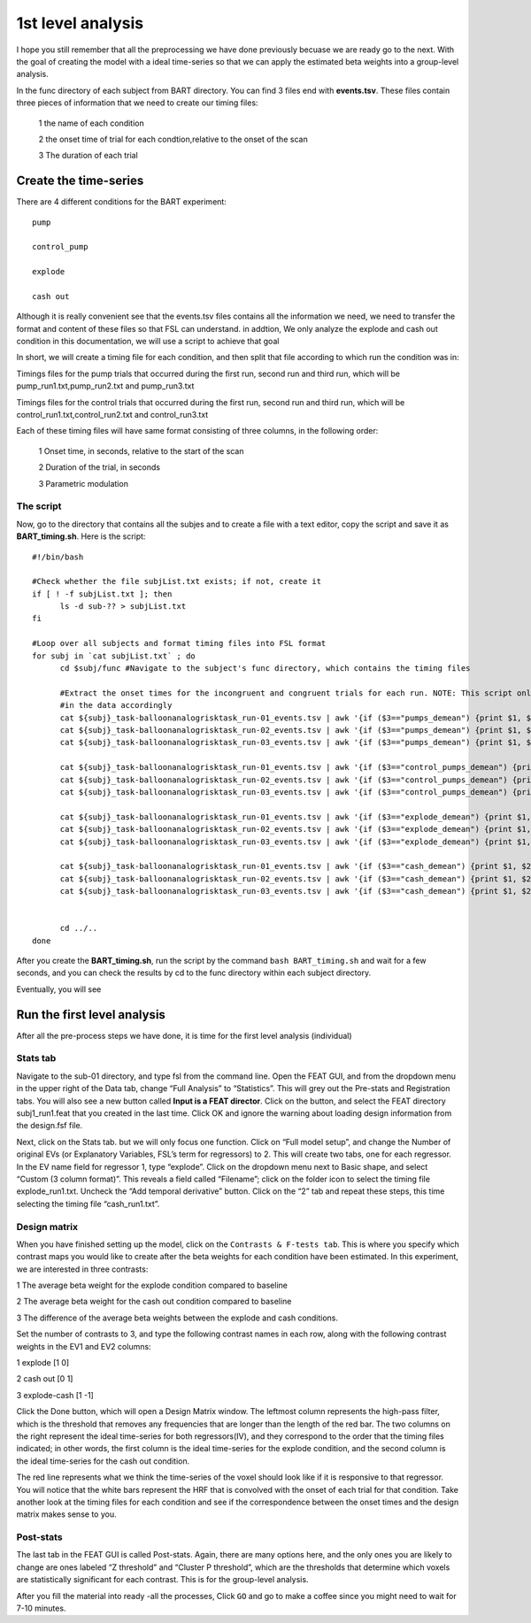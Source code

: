 1st level analysis
==================

I hope you still remember that all the preprocessing we have done previously becuase we are ready go to the next. With the goal of creating the model with a ideal time-series so that we can apply the 
estimated beta weights into a group-level analysis.

In the func directory of each subject from BART directory. You can find 3 files end with **events.tsv**. These files contain three pieces of information that we need to create our timing files:

  1 the name of each condition

  2 the onset time of trial for each condtion,relative to the onset of the scan

  3 The duration of each trial

.. image:: FSL_event.PNG

Create the time-series
^^^^^^^^^^^^^^^^^^^^^^

There are 4 different conditions for the BART experiment::

  pump

  control_pump

  explode                                                                                                                                                                                                          
 
  cash out

Although it is really convenient see that the events.tsv files contains all the information we need, we need to transfer the format and content of these files so that FSL can understand. in addtion, We 
only analyze the explode and cash out condition in this documentation,  we will use a script to achieve that goal 
 
In short, we will create a timing file for each condition, and then split that file according to which run the condition was in:

Timings files for the pump trials that occurred during the first run, second run and third run, which will be pump_run1.txt,pump_run2.txt and pump_run3.txt

Timings files for the control trials that occurred during the first run, second run and third run, which will be control_run1.txt,control_run2.txt and control_run3.txt

Each of these timing files will have same format consisting of three columns, in the following order:

  1 Onset time, in seconds, relative to the start of the scan

  2 Duration of the trial, in seconds

  3 Parametric modulation

The script
**********

Now, go to the directory that contains all the subjes and to create a file with a text editor, copy the script and save it as **BART_timing.sh**. Here is the script::

  #!/bin/bash

  #Check whether the file subjList.txt exists; if not, create it
  if [ ! -f subjList.txt ]; then
        ls -d sub-?? > subjList.txt
  fi

  #Loop over all subjects and format timing files into FSL format
  for subj in `cat subjList.txt` ; do
        cd $subj/func #Navigate to the subject's func directory, which contains the timing files

        #Extract the onset times for the incongruent and congruent trials for each run. NOTE: This script only extracts the trials in which the subject made a response, you can adjust the script to fit 
        #in the data accordingly
        cat ${subj}_task-balloonanalogrisktask_run-01_events.tsv | awk '{if ($3=="pumps_demean") {print $1, $2, "1"}}' > pump_run1.txt
        cat ${subj}_task-balloonanalogrisktask_run-02_events.tsv | awk '{if ($3=="pumps_demean") {print $1, $2, "1"}}' > pump_run2.txt
        cat ${subj}_task-balloonanalogrisktask_run-03_events.tsv | awk '{if ($3=="pumps_demean") {print $1, $2, "1"}}' > pump_run3.txt

        cat ${subj}_task-balloonanalogrisktask_run-01_events.tsv | awk '{if ($3=="control_pumps_demean") {print $1, $2, "1"}}' > control_run1.txt
        cat ${subj}_task-balloonanalogrisktask_run-02_events.tsv | awk '{if ($3=="control_pumps_demean") {print $1, $2, "1"}}' > control_run2.txt
        cat ${subj}_task-balloonanalogrisktask_run-03_events.tsv | awk '{if ($3=="control_pumps_demean") {print $1, $2, "1"}}' > control_run3.txt

        cat ${subj}_task-balloonanalogrisktask_run-01_events.tsv | awk '{if ($3=="explode_demean") {print $1, $2, "1"}}' > explode_run1.txt
        cat ${subj}_task-balloonanalogrisktask_run-02_events.tsv | awk '{if ($3=="explode_demean") {print $1, $2, "1"}}' > explode_run2.txt
        cat ${subj}_task-balloonanalogrisktask_run-03_events.tsv | awk '{if ($3=="explode_demean") {print $1, $2, "1"}}' > explode_run3.txt

        cat ${subj}_task-balloonanalogrisktask_run-01_events.tsv | awk '{if ($3=="cash_demean") {print $1, $2, "1"}}' > cash_run1.txt
        cat ${subj}_task-balloonanalogrisktask_run-02_events.tsv | awk '{if ($3=="cash_demean") {print $1, $2, "1"}}' > cash_run2.txt
        cat ${subj}_task-balloonanalogrisktask_run-03_events.tsv | awk '{if ($3=="cash_demean") {print $1, $2, "1"}}' > cash_run3.txt


        cd ../..
  done

After you create the **BART_timing.sh**, run the script by the command ``bash BART_timing.sh`` and wait for a few seconds, and you can check the results by cd to the func directory within each subject 
directory.

.. image:: FSL_4conditions.PNG

Eventually, you will see

.. image:: FSL_explode.PNG

.. image:: FSL_cash_out.PNG

Run the first level analysis
^^^^^^^^^^^^^^^^^^^^^^^^^^^^

After all the pre-process steps we have done, it is time for the first level analysis (individual)

Stats tab
*********

Navigate to the sub-01 directory, and type fsl from the command line. Open the FEAT GUI, and from the dropdown menu in the upper right of the Data tab, change “Full Analysis” to “Statistics”. This will 
grey out the Pre-stats and Registration tabs. You will also see a new button called **Input is a FEAT director**. Click on the button, and select the FEAT directory subj1_run1.feat that you created in the last 
time. Click OK and ignore the warning about loading design information from the design.fsf file.

.. image:: FSL_statistics.PNG

.. image:: FSL_input_FEAT.PNG

Next, click on the Stats tab. but we will only focus one function. Click on “Full model setup”, and change the Number of original EVs (or Explanatory Variables, FSL’s term for regressors) to 2. This will 
create two tabs, one for each regressor. In the EV name field for regressor 1, type “explode”. Click on the dropdown menu next to Basic shape, and select “Custom (3 column format)”. This reveals a field 
called “Filename”; click on the folder icon to select the timing file explode_run1.txt. Uncheck the “Add temporal derivative” button. Click on the “2” tab and repeat these steps, this time selecting the 
timing file “cash_run1.txt”.

Design matrix
*************

When you have finished setting up the model, click on the ``Contrasts & F-tests tab``. This is where you specify which contrast maps you would like to create after the beta weights for each condition have 
been estimated. In this experiment, we are interested in three contrasts:

1 The average beta weight for the explode condition compared to baseline

2 The average beta weight for the cash out condition compared to baseline

3 The difference of the average beta weights between the explode and cash conditions.

Set the number of contrasts to 3, and type the following contrast names in each row, along with the following contrast weights in the EV1 and EV2 columns:

1 explode [1 0]

2 cash out [0 1]

3 explode-cash [1 -1]

.. image:: FSL_full_EV.PNG 

.. image:: FSL_contrast.PNG

Click the Done button, which will open a Design Matrix window. The leftmost column represents the high-pass filter, which is the threshold that removes any frequencies that are longer than the length of 
the red bar. The two columns on the right represent the ideal time-series for both regressors(IV), and they correspond to the order that the timing files indicated; in other words, the first column is 
the ideal time-series for the explode condition, and the second column is the ideal time-series for the cash out condition.

.. image:: FSL_design.PNG

The red line represents what we think the time-series of the voxel should look like if it is responsive to that regressor. You will notice that the white bars represent the HRF that is convolved with the 
onset of each trial for that condition. Take another look at the timing files for each condition and see if the correspondence between the onset times and the design matrix makes sense to you. 

Post-stats
**********
.. imageLL FSL_post_stats.PNG

The last tab in the FEAT GUI is called Post-stats. Again, there are many options here, and the only ones you are likely to change are ones labeled “Z threshold” and “Cluster P threshold”, which are the 
thresholds that determine which voxels are statistically significant for each contrast. This is for the group-level analysis.

After you fill the material into ready -all the processes, Click ``GO`` and go to make a coffee since you might need to wait for 7-10 minutes. 
